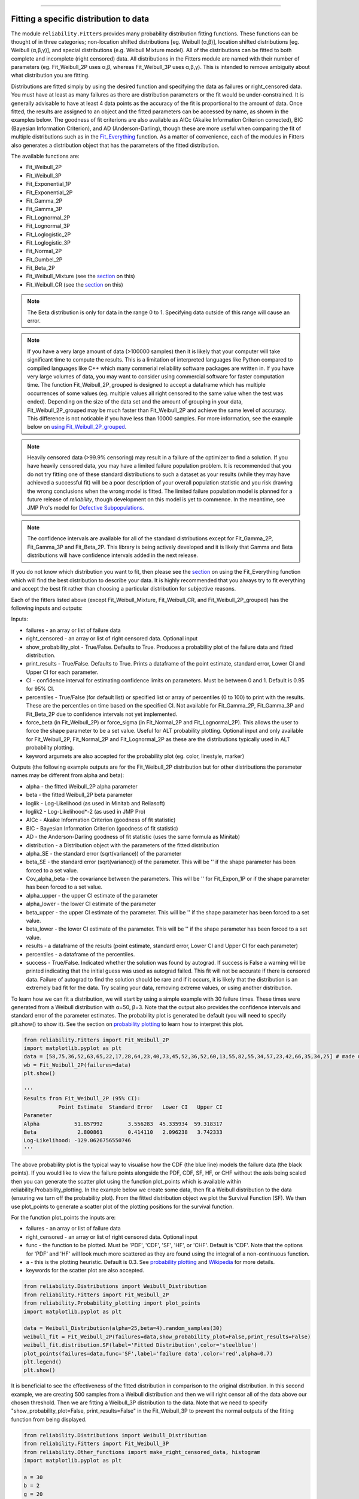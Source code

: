 ﻿.. image:: images/logo.png

-------------------------------------

Fitting a specific distribution to data
'''''''''''''''''''''''''''''''''''''''

The module ``reliability.Fitters`` provides many probability distribution fitting functions. These functions can be thought of in three categories; non-location shifted distributions [eg. Weibull (α,β)], location shifted distributions [eg. Weibull (α,β,γ)], and special distributions (e.g. Weibull Mixture model). All of the distributions can be fitted to both complete and incomplete (right censored) data. All distributions in the Fitters module are named with their number of parameters (eg. Fit_Weibull_2P uses α,β, whereas Fit_Weibull_3P uses α,β,γ). This is intended to remove ambiguity about what distribution you are fitting.

Distributions are fitted simply by using the desired function and specifying the data as failures or right_censored data. You must have at least as many failures as there are distribution parameters or the fit would be under-constrained. It is generally advisable to have at least 4 data points as the accuracy of the fit is proportional to the amount of data. Once fitted, the results are assigned to an object and the fitted parameters can be accessed by name, as shown in the examples below. The goodness of fit criterions are also available as AICc (Akaike Information Criterion corrected), BIC (Bayesian Information Criterion), and AD (Anderson-Darling), though these are more useful when comparing the fit of multiple distributions such as in the `Fit_Everything <https://reliability.readthedocs.io/en/latest/Fitting%20all%20available%20distributions%20to%20data.html>`_ function. As a matter of convenience, each of the modules in Fitters also generates a distribution object that has the parameters of the fitted distribution.

The available functions are:

-   Fit_Weibull_2P
-   Fit_Weibull_3P
-   Fit_Exponential_1P
-   Fit_Exponential_2P
-   Fit_Gamma_2P
-   Fit_Gamma_3P
-   Fit_Lognormal_2P
-   Fit_Lognormal_3P
-   Fit_Loglogistic_2P
-   Fit_Loglogistic_3P
-   Fit_Normal_2P
-   Fit_Gumbel_2P
-   Fit_Beta_2P
-   Fit_Weibull_Mixture (see the `section <https://reliability.readthedocs.io/en/latest/Mixture%20models.html>`_ on this)
-   Fit_Weibull_CR (see the `section <https://reliability.readthedocs.io/en/latest/Competing%20risk%20models.html>`_ on this)

.. note:: The Beta distribution is only for data in the range 0 to 1. Specifying data outside of this range will cause an error.

.. note:: If you have a very large amount of data (>100000 samples) then it is likely that your computer will take significant time to compute the results. This is a limitation of interpreted languages like Python compared to compiled languages like C++ which many commerial reliability software packages are written in. If you have very large volumes of data, you may want to consider using commercial software for faster computation time. The function Fit_Weibull_2P_grouped is designed to accept a dataframe which has multiple occurrences of some values (eg. multiple values all right censored to the same value when the test was ended). Depending on the size of the data set and the amount of grouping in your data, Fit_Weibull_2P_grouped may be much faster than Fit_Weibull_2P and achieve the same level of accuracy. This difference is not noticable if you have less than 10000 samples. For more information, see the example below on `using Fit_Weibull_2P_grouped <https://reliability.readthedocs.io/en/latest/Fitting%20a%20specific%20distribution%20to%20data.html#using-fit-weibull-2p-grouped-for-large-data-sets>`_.

.. note:: Heavily censored data (>99.9% censoring) may result in a failure of the optimizer to find a solution. If you have heavily censored data, you may have a limited failure population problem. It is recommended that you do not try fitting one of these standard distributions to such a dataset as your results (while they may have achieved a successful fit) will be a poor description of your overall population statistic and you risk drawing the wrong conclusions when the wrong model is fitted. The limited failure population model is planned for a future release of *reliability*, though development on this model is yet to commence. In the meantime, see JMP Pro's model for `Defective Subpopulations. <https://www.jmp.com/en_my/events/ondemand/statistical-methods-in-reliability/defective-subpopulation-distributions.html>`_

.. note:: The confidence intervals are available for all of the standard distributions except for Fit_Gamma_2P, Fit_Gamma_3P and Fit_Beta_2P. This library is being actively developed and it is likely that Gamma and Beta distributions will have confidence intervals added in the next release.

If you do not know which distribution you want to fit, then please see the `section <https://reliability.readthedocs.io/en/latest/Fitting%20all%20available%20distributions%20to%20data.html>`_ on using the Fit_Everything function which will find the best distribution to describe your data. It is highly recommended that you always try to fit everything and accept the best fit rather than choosing a particular distribution for subjective reasons.

Each of the fitters listed above (except Fit_Weibull_Mixture, Fit_Weibull_CR, and Fit_Weibull_2P_grouped) has the following inputs and outputs:

Inputs:

-   failures - an array or list of failure data
-   right_censored - an array or list of right censored data. Optional input
-   show_probability_plot - True/False. Defaults to True. Produces a probability plot of the failure data and fitted distribution.
-   print_results - True/False. Defaults to True. Prints a dataframe of the point estimate, standard error, Lower CI and Upper CI for each parameter.
-   CI - confidence interval for estimating confidence limits on parameters. Must be between 0 and 1. Default is 0.95 for 95% CI.
-   percentiles - True/False (for default list) or specified list or array of percentiles (0 to 100) to print with the results. These are the percentiles on time based on the specified CI. Not available for Fit_Gamma_2P, Fit_Gamma_3P and Fit_Beta_2P due to confidence intervals not yet implemented.
-   force_beta (in Fit_Weibull_2P) or force_sigma (in Fit_Normal_2P and Fit_Lognormal_2P). This allows the user to force the shape parameter to be a set value. Useful for ALT probability plotting. Optional input and only available for Fit_Weibull_2P, Fit_Normal_2P and Fit_Lognormal_2P as these are the distributions typically used in ALT probability plotting.
-   keyword argumets are also accepted for the probability plot (eg. color, linestyle, marker)

Outputs (the following example outputs are for the Fit_Weibull_2P distribution but for other distributions the parameter names may be different from alpha and beta):

-   alpha - the fitted Weibull_2P alpha parameter
-   beta - the fitted Weibull_2P beta parameter
-   loglik - Log-Likelihood (as used in Minitab and Reliasoft)
-   loglik2 - Log-Likelihood*-2 (as used in JMP Pro)
-   AICc - Akaike Information Criterion (goodness of fit statistic)
-   BIC - Bayesian Information Criterion (goodness of fit statistic)
-   AD - the Anderson-Darling goodness of fit statistic (uses the same formula as Minitab)
-   distribution - a Distribution object with the parameters of the fitted distribution
-   alpha_SE - the standard error (sqrt(variance)) of the parameter
-   beta_SE - the standard error (sqrt(variance)) of the parameter. This will be '' if the shape parameter has been forced to a set value.
-   Cov_alpha_beta - the covariance between the parameters. This will be '' for Fit_Expon_1P or if the shape parameter has been forced to a set value.
-   alpha_upper - the upper CI estimate of the parameter
-   alpha_lower - the lower CI estimate of the parameter
-   beta_upper - the upper CI estimate of the parameter. This will be '' if the shape parameter has been forced to a set value.
-   beta_lower - the lower CI estimate of the parameter. This will be '' if the shape parameter has been forced to a set value.
-   results - a dataframe of the results (point estimate, standard error, Lower CI and Upper CI for each parameter)
-   percentiles - a dataframe of the percentiles.
-   success - True/False. Indicated whether the solution was found by autograd. If success is False a warning will be printed indicating that the initial guess was used as autograd failed. This fit will not be accurate if there is censored data. Failure of autograd to find the solution should be rare and if it occurs, it is likely that the distribution is an extremely bad fit for the data. Try scaling your data, removing extreme values, or using another distribution.

To learn how we can fit a distribution, we will start by using a simple example with 30 failure times. These times were generated from a Weibull distribution with α=50, β=3. Note that the output also provides the confidence intervals and standard error of the parameter estimates. The probability plot is generated be default (you will need to specify plt.show() to show it). See the section on `probability plotting <https://reliability.readthedocs.io/en/latest/Probability%20plots.html#what-does-a-probability-plot-show-me>`_ to learn how to interpret this plot.

.. code:: python

    from reliability.Fitters import Fit_Weibull_2P
    import matplotlib.pyplot as plt
    data = [58,75,36,52,63,65,22,17,28,64,23,40,73,45,52,36,52,60,13,55,82,55,34,57,23,42,66,35,34,25] # made using Weibull Distribution(alpha=50,beta=3)
    wb = Fit_Weibull_2P(failures=data)
    plt.show()

    '''
    Results from Fit_Weibull_2P (95% CI):
               Point Estimate  Standard Error   Lower CI   Upper CI
    Parameter                                                      
    Alpha           51.857992        3.556283  45.335934  59.318317
    Beta             2.800861        0.414110   2.096238   3.742333
    Log-Likelihood: -129.0626756550746 
    '''

.. image:: images/Fit_Weibull_2P_V4.png

The above probability plot is the typical way to visualise how the CDF (the blue line) models the failure data (the black points). If you would like to view the failure points alongside the PDF, CDF, SF, HF, or CHF without the axis being scaled then you can generate the scatter plot using the function plot_points which is available within reliability.Probability_plotting. In the example below we create some data, then fit a Weibull distribution to the data (ensuring we turn off the probability plot). From the fitted distribution object we plot the Survival Function (SF). We then use plot_points to generate a scatter plot of the plotting positions for the survival function.

For the function plot_points the inputs are:

-   failures - an array or list of failure data
-   right_censored - an array or list of right censored data. Optional input
-   func - the function to be plotted. Must be 'PDF', 'CDF', 'SF', 'HF', or 'CHF'. Default is 'CDF'. Note that the options for 'PDF' and 'HF' will look much more scattered as they are found using the integral of a non-continuous function.
-   a - this is the plotting heuristic. Default is 0.3. See `probability plotting <https://reliability.readthedocs.io/en/latest/Probability%20plots.html>`_ and `Wikipedia <https://en.wikipedia.org/wiki/Q%E2%80%93Q_plot#Heuristics>`_ for more details.
-   keywords for the scatter plot are also accepted.

.. code:: python

    from reliability.Distributions import Weibull_Distribution
    from reliability.Fitters import Fit_Weibull_2P
    from reliability.Probability_plotting import plot_points
    import matplotlib.pyplot as plt
    
    data = Weibull_Distribution(alpha=25,beta=4).random_samples(30)
    weibull_fit = Fit_Weibull_2P(failures=data,show_probability_plot=False,print_results=False)
    weibull_fit.distribution.SF(label='Fitted Distribution',color='steelblue')
    plot_points(failures=data,func='SF',label='failure data',color='red',alpha=0.7)
    plt.legend()
    plt.show()

.. image:: images/plot_points_V3.png

It is beneficial to see the effectiveness of the fitted distribution in comparison to the original distribution. In this second example, we are creating 500 samples from a Weibull distribution and then we will right censor all of the data above our chosen threshold. Then we are fitting a Weibull_3P distribution to the data. Note that we need to specify "show_probability_plot=False, print_results=False" in the Fit_Weibull_3P to prevent the normal outputs of the fitting function from being displayed.

.. code:: python

    from reliability.Distributions import Weibull_Distribution
    from reliability.Fitters import Fit_Weibull_3P
    from reliability.Other_functions import make_right_censored_data, histogram
    import matplotlib.pyplot as plt

    a = 30
    b = 2
    g = 20
    threshold=55
    dist = Weibull_Distribution(alpha=a, beta=b, gamma=g) # generate a weibull distribution
    raw_data = dist.random_samples(500, seed=2)  # create some data from the distribution
    data = make_right_censored_data(raw_data,threshold=threshold) #right censor some of the data
    print('There are', len(data.right_censored), 'right censored items.')
    wbf = Fit_Weibull_3P(failures=data.failures, right_censored=data.right_censored, show_probability_plot=False, print_results=False)  # fit the Weibull_3P distribution
    print('Fit_Weibull_3P parameters:\nAlpha:', wbf.alpha, '\nBeta:', wbf.beta, '\nGamma', wbf.gamma)
    histogram(raw_data,white_above=threshold) # generates the histogram using optimal bin width and shades the censored part as white
    dist.PDF(label='True Distribution')  # plots the true distribution's PDF
    wbf.distribution.PDF(label='Fit_Weibull_3P', linestyle='--')  # plots to PDF of the fitted Weibull_3P
    plt.title('Fitting comparison for failures and right censored data')
    plt.legend()
    plt.show()

    '''
    There are 118 right censored items.
    Fit_Weibull_3P parameters:
    Alpha: 28.87483648004299 
    Beta: 2.0295019039127347 
    Gamma 20.383900235710296
    '''

.. image:: images/Fit_Weibull_3P_right_cens_V5.png

As another example, we will fit a Gamma_2P distribution to some partially right censored data. To provide a comparison of the fitting accuracy as the number of samples increases, we will do the same experiment with varying sample sizes. The results highlight that the accuracy of the fit is proportional to the amount of samples, so you should always try to obtain more data if possible.

.. code:: python

    from reliability.Distributions import Gamma_Distribution
    from reliability.Fitters import Fit_Gamma_2P
    from reliability.Other_functions import make_right_censored_data, histogram
    import matplotlib.pyplot as plt

    a = 30
    b = 4
    threshold = 180  # this is used when right censoring the data
    trials = [10, 100, 1000, 10000]
    subplot_id = 221
    plt.figure(figsize=(9, 7))
    for sample_size in trials:
        dist = Gamma_Distribution(alpha=a, beta=b)
        raw_data = dist.random_samples(sample_size, seed=2)  # create some data. Seeded for repeatability
        data = make_right_censored_data(raw_data, threshold=threshold)  # right censor the data
        gf = Fit_Gamma_2P(failures=data.failures, right_censored=data.right_censored, show_probability_plot=False, print_results=False)  # fit the Gamma_2P distribution
        print('\nFit_Gamma_2P parameters using', sample_size, 'samples:', '\nAlpha:', gf.alpha, '\nBeta:', gf.beta)  # print the results
        plt.subplot(subplot_id)
        histogram(raw_data,white_above=threshold) # plots the histogram using optimal bin width and shades the right censored part white
        dist.PDF(label='True')  # plots the true distribution
        gf.distribution.PDF(label='Fitted', linestyle='--')  # plots the fitted Gamma_2P distribution
        plt.title(str(str(sample_size) + ' samples\n' + r'$\alpha$ error: ' + str(round(abs(gf.alpha - a) / a * 100, 2)) + '%\n' + r'$\beta$ error: ' + str(round(abs(gf.beta - b) / b * 100, 2)) + '%'))
        plt.ylim([0, 0.012])
        plt.xlim([0, 500])
        plt.legend()
        subplot_id += 1
    plt.subplots_adjust(left=0.11, bottom=0.08, right=0.95, top=0.89, wspace=0.33, hspace=0.58)
    plt.show()

    '''
    Fit_Gamma_2P parameters using 10 samples: 
    Alpha: 19.426036067937076 
    Beta: 4.690126148584235

    Fit_Gamma_2P parameters using 100 samples: 
    Alpha: 36.26423078012859 
    Beta: 3.292935791420746

    Fit_Gamma_2P parameters using 1000 samples: 
    Alpha: 28.825237245698354 
    Beta: 4.062929181298052

    Fit_Gamma_2P parameters using 10000 samples: 
    Alpha: 30.30127379917658 
    Beta: 3.960086262727073
    '''
    
.. image:: images/Fit_Gamma_2P_right_cens_V4.png

To obtain details of the percentiles (lower estimate, point estimate, upper estimate), we can use the percentiles input for each Fitter. In this example, we will create some data and fit a Weibull_2P distribution. When percentiles are requested the results printed includes both the table of results and the table of percentiles. Setting percentiles as True will use a default list of percentiles (as shown in the first output). Alternatively we can specify the exact percentiles to use (as shown in the second output). The use of the `crosshairs <https://reliability.readthedocs.io/en/latest/Crosshairs.html>`_ function is also shown which was used to annotate the plot manually. Note that the percentiles provided are the percentiles of the confidence intervals on time. Percentiles for the confidence intervals on reliability are not implemented, but can be accessed manually from the plots using the crosshairs function when confidence intervals on reliability have been plotted.

.. code:: python

    from reliability.Distributions import Weibull_Distribution
    from reliability.Fitters import Fit_Weibull_2P
    from reliability.Other_functions import crosshairs
    import matplotlib.pyplot as plt

    dist = Weibull_Distribution(alpha=500, beta=6)
    data = dist.random_samples(50, seed=1) # generate some data
    # this will produce the large table of percentiles below the first table of results
    Fit_Weibull_2P(failures=data, percentiles=True, CI=0.8, show_probability_plot=False)
    print('----------------------------------------------------------')
    # repeat the process but using specified percentiles.
    output = Fit_Weibull_2P(failures=data, percentiles=[5, 50, 95], CI=0.8)
    # these points have been manually annotated on the plot using crosshairs
    crosshairs()
    plt.show()
    
    #the values from the percentiles dataframe can be extracted as follows:
    lower_estimates = output.percentiles['Lower Estimate'].values
    print('\nLower estimates:',lower_estimates)

    '''
    Results from Fit_Weibull_2P (80% CI):
               Point Estimate  Standard Error    Lower CI    Upper CI
    Parameter                                                        
    Alpha          489.117377       13.921709  471.597466  507.288155
    Beta             5.207995        0.589270    4.505014    6.020673
    Log-Likelihood: -301.6579198472162 

    Table of percentiles (80% CI bounds on time):
                Lower Estimate  Point Estimate  Upper Estimate
    Percentile                                                
    1               175.215220      202.211975      233.368328
    5               250.234954      276.521341      305.569030
    10              292.686602      317.508291      344.435017
    20              344.277189      366.718796      390.623252
    25              363.578675      385.050426      407.790228
    50              437.690233      455.879011      474.823648
    75              502.940450      520.776175      539.244407
    80              517.547404      535.916489      554.937539
    90              553.266964      574.067575      595.650206
    95              580.174021      603.820155      628.430033
    99              625.681232      655.789604      687.346819
    ----------------------------------------------------------
    Results from Fit_Weibull_2P (80% CI):
               Point Estimate  Standard Error    Lower CI    Upper CI
    Parameter                                                        
    Alpha          489.117377       13.921709  471.597466  507.288155
    Beta             5.207995        0.589270    4.505014    6.020673
    Log-Likelihood: -301.6579198472162 

    Table of percentiles (80% CI bounds on time):
                Lower Estimate  Point Estimate  Upper Estimate
    Percentile                                                
    5               250.234954      276.521341      305.569030
    50              437.690233      455.879011      474.823648
    95              580.174021      603.820155      628.430033
    
    Lower estimates: [250.23495375 437.69023325 580.17402096]
    '''

.. image:: images/weibull_percentiles.png

Using Fit_Weibull_2P_grouped for large data sets
------------------------------------------------

The function Fit_Weibull_2P_grouped is effectively the same as Fit_Weibull_2P, except for a few small differences that make it more efficient at handling grouped data sets. Grouped data sets are typically found in very large data that may be heavily censored. The function includes a choice between two optimizers and a choice between two initial guess methods for the initial guess that is given to the optimizer. These help in cases where the data is very heavily censored (>99.9%). The defaults for these options are usually the best but you may want to try different options to see which one gives you the lowest log-likelihood. The inputs and outputs are the same as for Fit_Weibull_2P except for the following:

- initial_guess_method - 'scipy' OR 'least squares'. Default is 'least squares'. Both do not take into account censored data but scipy uses MLE, and least squares is least squares regression of the plotting positions. Least squares proved more accurate during testing.
- optimizer - 'L-BFGS-B' or 'TNC'. These are both bound-constrained methods. If the bounded method fails, nelder-mead will be used. If nelder-mead fails then the initial guess will be returned with a warning. For more information on optimizers see the `scipy documentation <https://docs.scipy.org/doc/scipy/reference/generated/scipy.optimize.minimize.html#scipy.optimize.minimize>`_.
- dataframe - a pandas dataframe of the appropriate format. The requirements of the input dataframe are: The column titles MUST be 'category', 'time', 'quantity'. The category values MUST be 'F' for failure or 'C' for censored (right censored). The time values are the failure or right censored times. The quantity is the number of items at that time. The quantity must be specified for all values even if the quantity is 1.

The following example shows how we can use Fit_Weibull_2P_grouped to fit a Weibull_2P distribution to grouped data from a spreadsheet (shown below) on the Windows desktop. We change the optimiser from the default (L-BFGS-B) to TNC as it is more successful for this dataset. In almost all cases the L-BFGS-B optimizer is better than TNC but it is worth trying both if the first does not look good. You may also want to try changing the initial_guess_method as the results from the optimizers can be sensitive to their initial guess for problems in which there are local minima or insufficient gradients to find the global minima. If you would like to access this data, it is available in reliability.Datasets.electronics and includes both the failures and right_censored format as well as the dataframe format. An example of this is provided in the code below (option 2).

.. image:: images/grouped_excel.png

.. code:: python

    from reliability.Fitters import Fit_Weibull_2P_grouped
    import pandas as pd

    # option 1 for importing this dataset (from an excel file on your desktop)
    filename = 'C:\\Users\\Current User\\Desktop\\data.xlsx'
    df = pd.read_excel(io=filename)
    
    ## option 2 for importing this dataset (from the dataset in reliability)
    # from reliability.Datasets import electronics
    # df = electronics().dataframe
    
    print(df.head(15),'\n')
    Fit_Weibull_2P_grouped(dataframe=df, optimizer='TNC', show_probability_plot=False) #note that the TNC optimiser usually underperforms the default (L-BFGS-B) optimiser but in this case it is better

    '''
         time  quantity category
    0     220         1        F
    1     179         1        F
    2     123         1        F
    3     146         1        F
    4     199         1        F
    5     181         1        F
    6     191         1        F
    7     216         1        F
    8       1         1        F
    9      73         1        F
    10  44798       817        C
    11  62715       823        C
    12  81474       815        C
    13  80632       813        C
    14  62716       804        C 

    Results from Fit_Weibull_2P_grouped (95% CI):
               Point Estimate  Standard Error      Lower CI      Upper CI
    Parameter                                                            
    Alpha        6.205380e+21    7.780317e+22  1.319435e+11  2.918427e+32
    Beta         1.537356e-01    4.863029e-02  8.270253e-02  2.857789e-01
    Log-Likelihood: -144.61675864154972
    Number of failures: 10 
    Number of right censored: 4072 
    Fraction censored: 99.75502 %
    '''

How does the code work with censored data?
------------------------------------------

All functions in this module work using a Python library called `autograd <https://github.com/HIPS/autograd/blob/master/README.md/>`_ to find the derivative of the log-likelihood function. In this way, the code only needs to specify the log PDF and log SF in order to apply Maximum-Likelihood Estimation (MLE) to obtain the fitted parameters. Initial guesses of the parameters are essential for autograd and are obtained using scipy.stats on all the data as if it wasn't censored (since scipy doesn't accept censored data). If the distribution is an extremely bad fit or is heavily censored (>99% censored) then these guesses may be poor and the fit might not be successful. In this case, the scipy fit is used which will be incorrect if there is any censored data. If this occurs, a warning will be printed. Generally the fit achieved by autograd is highly successful.

A special thanks goes to Cameron Davidson-Pilon (author of the Python library `lifelines <https://github.com/CamDavidsonPilon/lifelines/blob/master/README.md/>`_ and website `dataorigami.net <https://dataorigami.net/>`_) for providing help with getting autograd to work, and for writing the python library `autograd-gamma <https://github.com/CamDavidsonPilon/autograd-gamma/blob/master/README.md/>`_, without which it would be impossible to fit the Beta or Gamma distributions using autograd.
